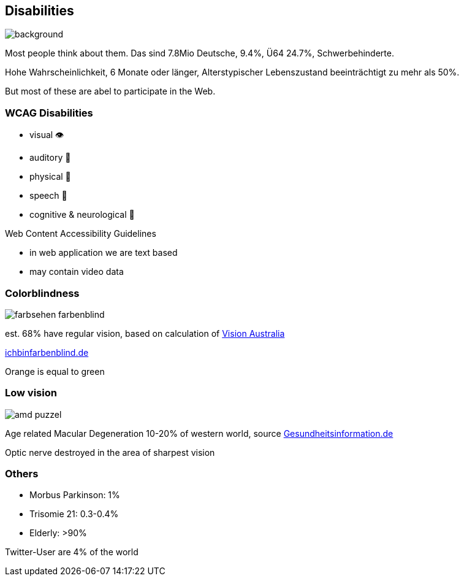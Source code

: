 == Disabilities

image::images/disabliities.jpg[background,size=cover]

[.notes]
--
Most people think about them.
Das sind 7.8Mio Deutsche, 9.4%, Ü64 24.7%, Schwerbehinderte.

Hohe Wahrscheinlichkeit, 6 Monate oder länger, Alterstypischer Lebenszustand beeinträchtigt zu mehr als 50%.

But most of these are abel to participate in the Web.
--

=== WCAG Disabilities

* visual 👁
* auditory 🦻
* physical 💪
* speech 🎤
* cognitive & neurological 🧠

[.notes]
--
Web Content Accessibility Guidelines

* in web application we are text based
* may contain video data
--

=== Colorblindness

image::images/farbsehen_farbenblind.png[]

est. 68% have regular vision, based on calculation of https://www.visionaustralia.org/[Vision Australia]

[.notes]
--
https://www.ichbinfarbenblind.de/[ichbinfarbenblind.de]

Orange is equal to green
--

=== Low vision

image::images/amd_puzzel.png[]

Age related Macular Degeneration 10-20% of western world, source https://www.gesundheitsinformation.de/altersabhaengige-makuladegeneration-amd.html#H%C3%A4ufigkeit[Gesundheitsinformation.de]

[.notes]
--
Optic nerve destroyed in the area of sharpest vision
--

=== Others

* Morbus Parkinson: 1%
* Trisomie 21: 0.3-0.4%

[%step]
--
* Elderly: >90%
--

Twitter-User are 4% of the world
